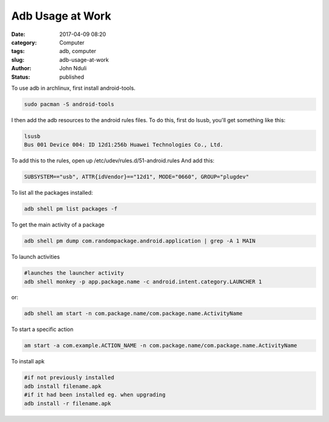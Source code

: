 #################
Adb Usage at Work
#################
:date: 2017-04-09 08:20
:category: Computer
:tags: adb, computer
:slug: adb-usage-at-work
:author: John Nduli
:status: published

To use adb in archlinux, first install android-tools.

.. code-block:: bash

    sudo pacman -S android-tools


I then add the adb resources to the android rules files. To do
this, first do lsusb, you'll get something like this:

.. code-block:: bash

    lsusb
    Bus 001 Device 004: ID 12d1:256b Huawei Technologies Co., Ltd.

To add this to the rules, open up
/etc/udev/rules.d/51-android.rules
And add this:

.. code-block:: bash

    SUBSYSTEM=="usb", ATTR{idVendor}=="12d1", MODE="0660", GROUP="plugdev"


To list all the packages installed:

.. code-block:: bash

    adb shell pm list packages -f

To get the main activity of a package

.. code-block:: bash

    adb shell pm dump com.randompackage.android.application | grep -A 1 MAIN

To launch activities

.. code-block:: bash

    #launches the launcher activity
    adb shell monkey -p app.package.name -c android.intent.category.LAUNCHER 1


or:

.. code-block:: bash

    adb shell am start -n com.package.name/com.package.name.ActivityName

To start a specific action

.. code-block:: bash

    am start -a com.example.ACTION_NAME -n com.package.name/com.package.name.ActivityName

To install apk

.. code-block:: bash

    #if not previously installed
    adb install filename.apk
    #if it had been installed eg. when upgrading
    adb install -r filename.apk
